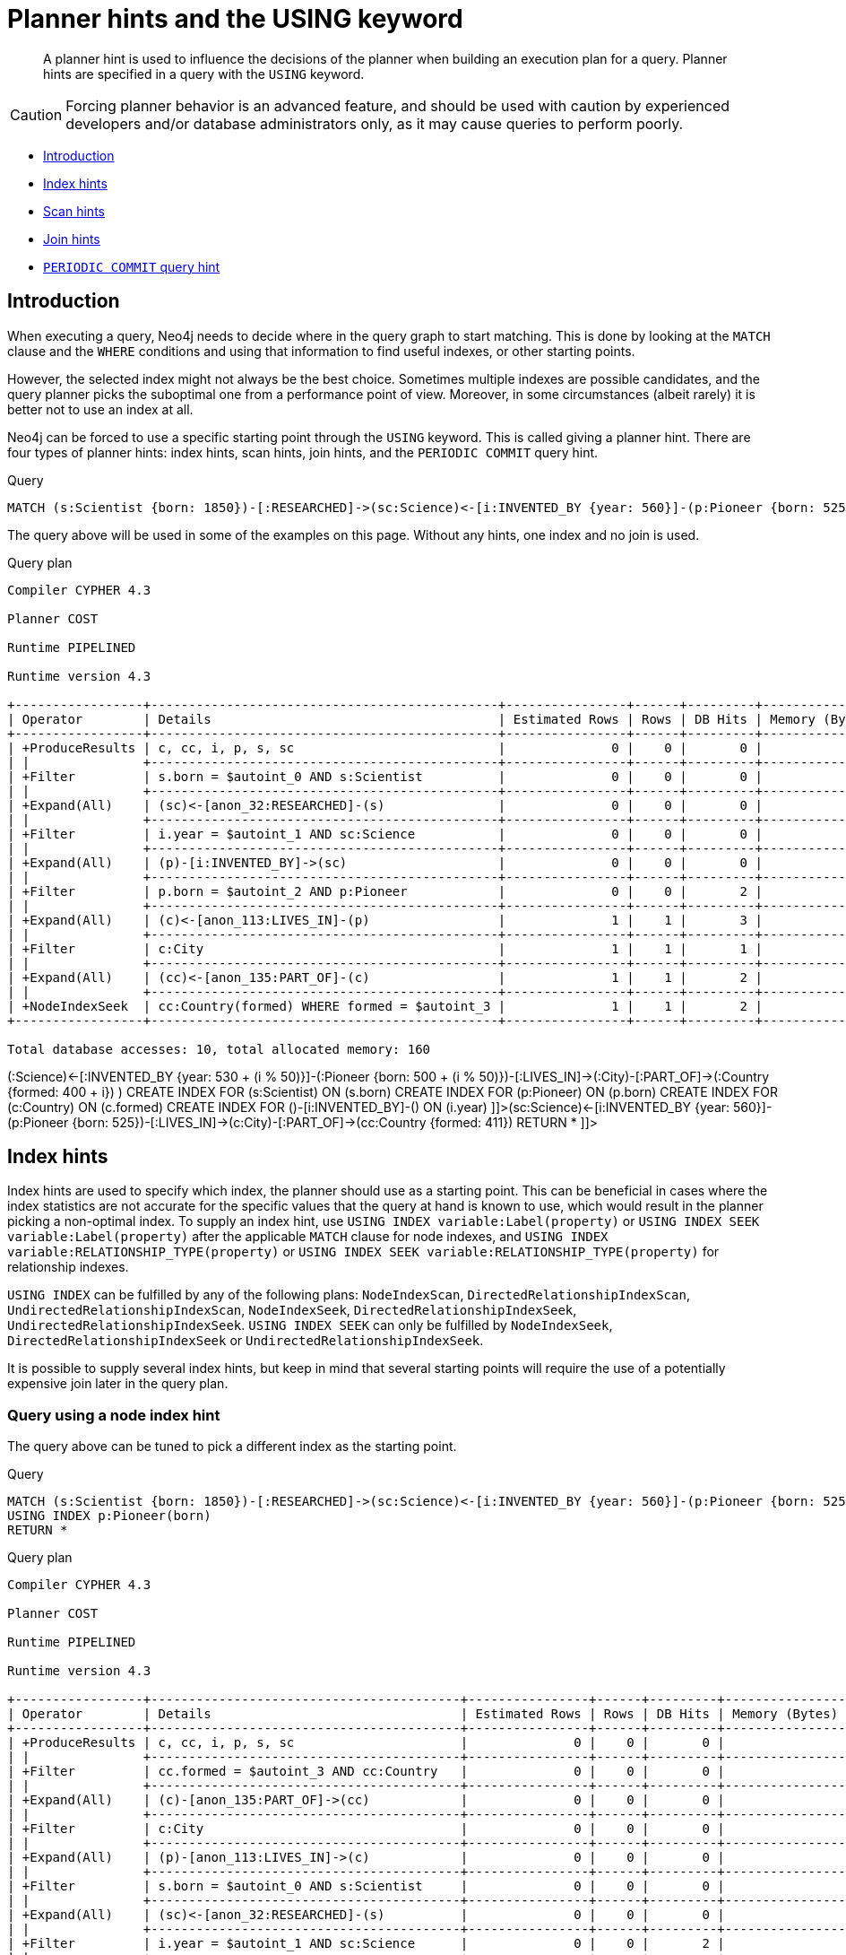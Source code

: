 [[query-using]]
= Planner hints and the USING keyword

[abstract]
--
A planner hint is used to influence the decisions of the planner when building an execution plan for a query. Planner hints are specified in a query with the `USING` keyword.
--

[CAUTION]
====
Forcing planner behavior is an advanced feature, and should be used with caution by experienced developers and/or database administrators only, as it may cause queries to perform poorly.


====

* <<query-using-introduction,Introduction>>
* <<query-using-index-hint,Index hints>>
* <<query-using-scan-hint,Scan hints>>
* <<query-using-join-hint,Join hints>>
* <<query-using-periodic-commit-hint,`PERIODIC COMMIT` query hint>>

[[query-using-introduction]]
== Introduction

When executing a query, Neo4j needs to decide where in the query graph to start matching.
This is done by looking at the `MATCH` clause and the `WHERE` conditions and using that information to find useful indexes, or other starting points.

However, the selected index might not always be the best choice.
Sometimes multiple indexes are possible candidates, and the query planner picks the suboptimal one from a performance point of view.
Moreover, in some circumstances (albeit rarely) it is better not to use an index at all.

Neo4j can be forced to use a specific starting point through the `USING` keyword. This is called giving a planner hint.
There are four types of planner hints: index hints, scan hints, join hints, and the `PERIODIC COMMIT` query hint.


.Query
[source, cypher]
----
MATCH (s:Scientist {born: 1850})-[:RESEARCHED]->(sc:Science)<-[i:INVENTED_BY {year: 560}]-(p:Pioneer {born: 525})-[:LIVES_IN]->(c:City)-[:PART_OF]->(cc:Country {formed: 411}) RETURN *
----

The query above will be used in some of the examples on this page.
Without any hints, one index and no join is used.

.Query plan
[source]
----
Compiler CYPHER 4.3

Planner COST

Runtime PIPELINED

Runtime version 4.3

+-----------------+----------------------------------------------+----------------+------+---------+----------------+------------------------+-----------+---------------------+
| Operator        | Details                                      | Estimated Rows | Rows | DB Hits | Memory (Bytes) | Page Cache Hits/Misses | Time (ms) | Other               |
+-----------------+----------------------------------------------+----------------+------+---------+----------------+------------------------+-----------+---------------------+
| +ProduceResults | c, cc, i, p, s, sc                           |              0 |    0 |       0 |                |                        |           | Fused in Pipeline 0 |
| |               +----------------------------------------------+----------------+------+---------+----------------+                        |           +---------------------+
| +Filter         | s.born = $autoint_0 AND s:Scientist          |              0 |    0 |       0 |                |                        |           | Fused in Pipeline 0 |
| |               +----------------------------------------------+----------------+------+---------+----------------+                        |           +---------------------+
| +Expand(All)    | (sc)<-[anon_32:RESEARCHED]-(s)               |              0 |    0 |       0 |                |                        |           | Fused in Pipeline 0 |
| |               +----------------------------------------------+----------------+------+---------+----------------+                        |           +---------------------+
| +Filter         | i.year = $autoint_1 AND sc:Science           |              0 |    0 |       0 |                |                        |           | Fused in Pipeline 0 |
| |               +----------------------------------------------+----------------+------+---------+----------------+                        |           +---------------------+
| +Expand(All)    | (p)-[i:INVENTED_BY]->(sc)                    |              0 |    0 |       0 |                |                        |           | Fused in Pipeline 0 |
| |               +----------------------------------------------+----------------+------+---------+----------------+                        |           +---------------------+
| +Filter         | p.born = $autoint_2 AND p:Pioneer            |              0 |    0 |       2 |                |                        |           | Fused in Pipeline 0 |
| |               +----------------------------------------------+----------------+------+---------+----------------+                        |           +---------------------+
| +Expand(All)    | (c)<-[anon_113:LIVES_IN]-(p)                 |              1 |    1 |       3 |                |                        |           | Fused in Pipeline 0 |
| |               +----------------------------------------------+----------------+------+---------+----------------+                        |           +---------------------+
| +Filter         | c:City                                       |              1 |    1 |       1 |                |                        |           | Fused in Pipeline 0 |
| |               +----------------------------------------------+----------------+------+---------+----------------+                        |           +---------------------+
| +Expand(All)    | (cc)<-[anon_135:PART_OF]-(c)                 |              1 |    1 |       2 |                |                        |           | Fused in Pipeline 0 |
| |               +----------------------------------------------+----------------+------+---------+----------------+                        |           +---------------------+
| +NodeIndexSeek  | cc:Country(formed) WHERE formed = $autoint_3 |              1 |    1 |       2 |             72 |                    6/1 |     0.558 | Fused in Pipeline 0 |
+-----------------+----------------------------------------------+----------------+------+---------+----------------+------------------------+-----------+---------------------+

Total database accesses: 10, total allocated memory: 160

----

ifndef::nonhtmloutput[]
[subs="none"]
++++
<formalpara role="cypherconsole">
<title>Try this query live</title>
<para><database><![CDATA[
FOREACH(i IN range(1, 100) |
  CREATE (:Scientist {born: 1800 + i})-[:RESEARCHED]->(:Science)<-[:INVENTED_BY {year: 530 + (i % 50)}]-(:Pioneer {born: 500 + (i % 50)})-[:LIVES_IN]->(:City)-[:PART_OF]->(:Country {formed: 400 + i})
)

CREATE INDEX FOR (s:Scientist) ON (s.born)
CREATE INDEX FOR (p:Pioneer) ON (p.born)
CREATE INDEX FOR (c:Country) ON (c.formed)
CREATE INDEX FOR ()-[i:INVENTED_BY]-() ON (i.year)

]]></database><command><![CDATA[
MATCH (s:Scientist {born: 1850})-[:RESEARCHED]->(sc:Science)<-[i:INVENTED_BY {year: 560}]-(p:Pioneer {born: 525})-[:LIVES_IN]->(c:City)-[:PART_OF]->(cc:Country {formed: 411}) RETURN *
]]></command></para></formalpara>
++++
endif::nonhtmloutput[]

[[query-using-index-hint]]
== Index hints

Index hints are used to specify which index, the planner should use as a starting point.
This can be beneficial in cases where the index statistics are not accurate for the specific values that
the query at hand is known to use, which would result in the planner picking a non-optimal index.
To supply an index hint, use `USING INDEX variable:Label(property)` or `USING INDEX SEEK variable:Label(property)` after the applicable `MATCH` clause for node indexes,
and `USING INDEX variable:RELATIONSHIP_TYPE(property)` or `USING INDEX SEEK variable:RELATIONSHIP_TYPE(property)` for relationship indexes.

`USING INDEX` can be fulfilled by any of the following plans:
`NodeIndexScan`, `DirectedRelationshipIndexScan`, `UndirectedRelationshipIndexScan`, `NodeIndexSeek`, `DirectedRelationshipIndexSeek`, `UndirectedRelationshipIndexSeek`.
`USING INDEX SEEK` can only be fulfilled by `NodeIndexSeek`, `DirectedRelationshipIndexSeek` or `UndirectedRelationshipIndexSeek`.

It is possible to supply several index hints, but keep in mind that several starting points
will require the use of a potentially expensive join later in the query plan.

=== Query using a node index hint

The query above can be tuned to pick a different index as the starting point.


.Query
[source, cypher]
----
MATCH (s:Scientist {born: 1850})-[:RESEARCHED]->(sc:Science)<-[i:INVENTED_BY {year: 560}]-(p:Pioneer {born: 525})-[:LIVES_IN]->(c:City)-[:PART_OF]->(cc:Country {formed: 411})
USING INDEX p:Pioneer(born)
RETURN *
----

.Query plan
[source]
----
Compiler CYPHER 4.3

Planner COST

Runtime PIPELINED

Runtime version 4.3

+-----------------+-----------------------------------------+----------------+------+---------+----------------+------------------------+-----------+---------------------+
| Operator        | Details                                 | Estimated Rows | Rows | DB Hits | Memory (Bytes) | Page Cache Hits/Misses | Time (ms) | Other               |
+-----------------+-----------------------------------------+----------------+------+---------+----------------+------------------------+-----------+---------------------+
| +ProduceResults | c, cc, i, p, s, sc                      |              0 |    0 |       0 |                |                        |           | Fused in Pipeline 0 |
| |               +-----------------------------------------+----------------+------+---------+----------------+                        |           +---------------------+
| +Filter         | cc.formed = $autoint_3 AND cc:Country   |              0 |    0 |       0 |                |                        |           | Fused in Pipeline 0 |
| |               +-----------------------------------------+----------------+------+---------+----------------+                        |           +---------------------+
| +Expand(All)    | (c)-[anon_135:PART_OF]->(cc)            |              0 |    0 |       0 |                |                        |           | Fused in Pipeline 0 |
| |               +-----------------------------------------+----------------+------+---------+----------------+                        |           +---------------------+
| +Filter         | c:City                                  |              0 |    0 |       0 |                |                        |           | Fused in Pipeline 0 |
| |               +-----------------------------------------+----------------+------+---------+----------------+                        |           +---------------------+
| +Expand(All)    | (p)-[anon_113:LIVES_IN]->(c)            |              0 |    0 |       0 |                |                        |           | Fused in Pipeline 0 |
| |               +-----------------------------------------+----------------+------+---------+----------------+                        |           +---------------------+
| +Filter         | s.born = $autoint_0 AND s:Scientist     |              0 |    0 |       0 |                |                        |           | Fused in Pipeline 0 |
| |               +-----------------------------------------+----------------+------+---------+----------------+                        |           +---------------------+
| +Expand(All)    | (sc)<-[anon_32:RESEARCHED]-(s)          |              0 |    0 |       0 |                |                        |           | Fused in Pipeline 0 |
| |               +-----------------------------------------+----------------+------+---------+----------------+                        |           +---------------------+
| +Filter         | i.year = $autoint_1 AND sc:Science      |              0 |    0 |       2 |                |                        |           | Fused in Pipeline 0 |
| |               +-----------------------------------------+----------------+------+---------+----------------+                        |           +---------------------+
| +Expand(All)    | (p)-[i:INVENTED_BY]->(sc)               |              2 |    2 |       6 |                |                        |           | Fused in Pipeline 0 |
| |               +-----------------------------------------+----------------+------+---------+----------------+                        |           +---------------------+
| +NodeIndexSeek  | p:Pioneer(born) WHERE born = $autoint_2 |              2 |    2 |       3 |             72 |                    4/1 |     0.488 | Fused in Pipeline 0 |
+-----------------+-----------------------------------------+----------------+------+---------+----------------+------------------------+-----------+---------------------+

Total database accesses: 11, total allocated memory: 160

----

ifndef::nonhtmloutput[]
[subs="none"]
++++
<formalpara role="cypherconsole">
<title>Try this query live</title>
<para><database><![CDATA[
FOREACH(i IN range(1, 100) |
  CREATE (:Scientist {born: 1800 + i})-[:RESEARCHED]->(:Science)<-[:INVENTED_BY {year: 530 + (i % 50)}]-(:Pioneer {born: 500 + (i % 50)})-[:LIVES_IN]->(:City)-[:PART_OF]->(:Country {formed: 400 + i})
)

CREATE INDEX FOR (s:Scientist) ON (s.born)
CREATE INDEX FOR (p:Pioneer) ON (p.born)
CREATE INDEX FOR (c:Country) ON (c.formed)
CREATE INDEX FOR ()-[i:INVENTED_BY]-() ON (i.year)

]]></database><command><![CDATA[
MATCH (s:Scientist {born: 1850})-[:RESEARCHED]->(sc:Science)<-[i:INVENTED_BY {year: 560}]-(p:Pioneer {born: 525})-[:LIVES_IN]->(c:City)-[:PART_OF]->(cc:Country {formed: 411})
USING INDEX p:Pioneer(born)
RETURN *
]]></command></para></formalpara>
++++
endif::nonhtmloutput[]

=== Query using a relationship index hint

The query above can be tuned to pick a relationship index as the starting point.


.Query
[source, cypher]
----
MATCH (s:Scientist {born: 1850})-[:RESEARCHED]->(sc:Science)<-[i:INVENTED_BY {year: 560}]-(p:Pioneer {born: 525})-[:LIVES_IN]->(c:City)-[:PART_OF]->(cc:Country {formed: 411})
USING INDEX i:INVENTED_BY(year)
RETURN *
----

.Query plan
[source]
----
Compiler CYPHER 4.3

Planner COST

Runtime PIPELINED

Runtime version 4.3

+--------------------------------+---------------------------------------------------------+----------------+------+---------+----------------+------------------------+-----------+---------------------+
| Operator                       | Details                                                 | Estimated Rows | Rows | DB Hits | Memory (Bytes) | Page Cache Hits/Misses | Time (ms) | Other               |
+--------------------------------+---------------------------------------------------------+----------------+------+---------+----------------+------------------------+-----------+---------------------+
| +ProduceResults                | c, cc, i, p, s, sc                                      |              0 |    0 |       0 |                |                        |           | Fused in Pipeline 0 |
| |                              +---------------------------------------------------------+----------------+------+---------+----------------+                        |           +---------------------+
| +Filter                        | cc.formed = $autoint_3 AND cc:Country                   |              0 |    0 |       0 |                |                        |           | Fused in Pipeline 0 |
| |                              +---------------------------------------------------------+----------------+------+---------+----------------+                        |           +---------------------+
| +Expand(All)                   | (c)-[anon_135:PART_OF]->(cc)                            |              0 |    0 |       0 |                |                        |           | Fused in Pipeline 0 |
| |                              +---------------------------------------------------------+----------------+------+---------+----------------+                        |           +---------------------+
| +Filter                        | c:City                                                  |              0 |    0 |       0 |                |                        |           | Fused in Pipeline 0 |
| |                              +---------------------------------------------------------+----------------+------+---------+----------------+                        |           +---------------------+
| +Expand(All)                   | (p)-[anon_113:LIVES_IN]->(c)                            |              0 |    0 |       0 |                |                        |           | Fused in Pipeline 0 |
| |                              +---------------------------------------------------------+----------------+------+---------+----------------+                        |           +---------------------+
| +Filter                        | s.born = $autoint_0 AND s:Scientist                     |              0 |    0 |       0 |                |                        |           | Fused in Pipeline 0 |
| |                              +---------------------------------------------------------+----------------+------+---------+----------------+                        |           +---------------------+
| +Expand(All)                   | (sc)<-[anon_32:RESEARCHED]-(s)                          |              0 |    0 |       0 |                |                        |           | Fused in Pipeline 0 |
| |                              +---------------------------------------------------------+----------------+------+---------+----------------+                        |           +---------------------+
| +Filter                        | p.born = $autoint_2 AND sc:Science AND p:Pioneer        |              0 |    0 |       4 |                |                        |           | Fused in Pipeline 0 |
| |                              +---------------------------------------------------------+----------------+------+---------+----------------+                        |           +---------------------+
| +DirectedRelationshipIndexSeek | (p)-[i:INVENTED_BY(year)]->(sc) WHERE year = $autoint_1 |              2 |    2 |       5 |             72 |                    5/1 |     0.924 | Fused in Pipeline 0 |
+--------------------------------+---------------------------------------------------------+----------------+------+---------+----------------+------------------------+-----------+---------------------+

Total database accesses: 9, total allocated memory: 160

----

ifndef::nonhtmloutput[]
[subs="none"]
++++
<formalpara role="cypherconsole">
<title>Try this query live</title>
<para><database><![CDATA[
FOREACH(i IN range(1, 100) |
  CREATE (:Scientist {born: 1800 + i})-[:RESEARCHED]->(:Science)<-[:INVENTED_BY {year: 530 + (i % 50)}]-(:Pioneer {born: 500 + (i % 50)})-[:LIVES_IN]->(:City)-[:PART_OF]->(:Country {formed: 400 + i})
)

CREATE INDEX FOR (s:Scientist) ON (s.born)
CREATE INDEX FOR (p:Pioneer) ON (p.born)
CREATE INDEX FOR (c:Country) ON (c.formed)
CREATE INDEX FOR ()-[i:INVENTED_BY]-() ON (i.year)

]]></database><command><![CDATA[
MATCH (s:Scientist {born: 1850})-[:RESEARCHED]->(sc:Science)<-[i:INVENTED_BY {year: 560}]-(p:Pioneer {born: 525})-[:LIVES_IN]->(c:City)-[:PART_OF]->(cc:Country {formed: 411})
USING INDEX i:INVENTED_BY(year)
RETURN *
]]></command></para></formalpara>
++++
endif::nonhtmloutput[]

=== Query using multiple index hints

Supplying one index hint changed the starting point of the query, but the plan is still linear, meaning it
only has one starting point. If we give the planner yet another index hint, we force it to use two starting points,
one at each end of the match. It will then join these two branches using a join operator.


.Query
[source, cypher]
----
MATCH (s:Scientist {born: 1850})-[:RESEARCHED]->(sc:Science)<-[i:INVENTED_BY {year: 560}]-(p:Pioneer {born: 525})-[:LIVES_IN]->(c:City)-[:PART_OF]->(cc:Country {formed: 411})
USING INDEX s:Scientist(born)
USING INDEX cc:Country(formed)
RETURN *
----

.Query plan
[source]
----
Compiler CYPHER 4.3

Planner COST

Runtime PIPELINED

Runtime version 4.3

+------------------+----------------------------------------------+----------------+------+---------+----------------+------------------------+-----------+---------------------+
| Operator         | Details                                      | Estimated Rows | Rows | DB Hits | Memory (Bytes) | Page Cache Hits/Misses | Time (ms) | Other               |
+------------------+----------------------------------------------+----------------+------+---------+----------------+------------------------+-----------+---------------------+
| +ProduceResults  | c, cc, i, p, s, sc                           |              0 |    0 |       0 |                |                    0/0 |     0.000 | In Pipeline 2       |
| |                +----------------------------------------------+----------------+------+---------+----------------+------------------------+-----------+---------------------+
| +NodeHashJoin    | sc                                           |              0 |    0 |       0 |            432 |                        |           | In Pipeline 2       |
| |\               +----------------------------------------------+----------------+------+---------+----------------+------------------------+-----------+---------------------+
| | +Expand(All)   | (s)-[anon_32:RESEARCHED]->(sc)               |              1 |    0 |       0 |                |                        |           | Fused in Pipeline 1 |
| | |              +----------------------------------------------+----------------+------+---------+----------------+                        |           +---------------------+
| | +NodeIndexSeek | s:Scientist(born) WHERE born = $autoint_0    |              1 |    0 |       0 |             72 |                    0/0 |     0.000 | Fused in Pipeline 1 |
| |                +----------------------------------------------+----------------+------+---------+----------------+------------------------+-----------+---------------------+
| +Filter          | i.year = $autoint_1 AND sc:Science           |              0 |    0 |       0 |                |                        |           | Fused in Pipeline 0 |
| |                +----------------------------------------------+----------------+------+---------+----------------+                        |           +---------------------+
| +Expand(All)     | (p)-[i:INVENTED_BY]->(sc)                    |              0 |    0 |       0 |                |                        |           | Fused in Pipeline 0 |
| |                +----------------------------------------------+----------------+------+---------+----------------+                        |           +---------------------+
| +Filter          | p.born = $autoint_2 AND p:Pioneer            |              0 |    0 |       2 |                |                        |           | Fused in Pipeline 0 |
| |                +----------------------------------------------+----------------+------+---------+----------------+                        |           +---------------------+
| +Expand(All)     | (c)<-[anon_113:LIVES_IN]-(p)                 |              1 |    1 |       3 |                |                        |           | Fused in Pipeline 0 |
| |                +----------------------------------------------+----------------+------+---------+----------------+                        |           +---------------------+
| +Filter          | c:City                                       |              1 |    1 |       1 |                |                        |           | Fused in Pipeline 0 |
| |                +----------------------------------------------+----------------+------+---------+----------------+                        |           +---------------------+
| +Expand(All)     | (cc)<-[anon_135:PART_OF]-(c)                 |              1 |    1 |       2 |                |                        |           | Fused in Pipeline 0 |
| |                +----------------------------------------------+----------------+------+---------+----------------+                        |           +---------------------+
| +NodeIndexSeek   | cc:Country(formed) WHERE formed = $autoint_3 |              1 |    1 |       2 |             72 |                    7/0 |     0.468 | Fused in Pipeline 0 |
+------------------+----------------------------------------------+----------------+------+---------+----------------+------------------------+-----------+---------------------+

Total database accesses: 10, total allocated memory: 672

----

ifndef::nonhtmloutput[]
[subs="none"]
++++
<formalpara role="cypherconsole">
<title>Try this query live</title>
<para><database><![CDATA[
FOREACH(i IN range(1, 100) |
  CREATE (:Scientist {born: 1800 + i})-[:RESEARCHED]->(:Science)<-[:INVENTED_BY {year: 530 + (i % 50)}]-(:Pioneer {born: 500 + (i % 50)})-[:LIVES_IN]->(:City)-[:PART_OF]->(:Country {formed: 400 + i})
)

CREATE INDEX FOR (s:Scientist) ON (s.born)
CREATE INDEX FOR (p:Pioneer) ON (p.born)
CREATE INDEX FOR (c:Country) ON (c.formed)
CREATE INDEX FOR ()-[i:INVENTED_BY]-() ON (i.year)

]]></database><command><![CDATA[
MATCH (s:Scientist {born: 1850})-[:RESEARCHED]->(sc:Science)<-[i:INVENTED_BY {year: 560}]-(p:Pioneer {born: 525})-[:LIVES_IN]->(c:City)-[:PART_OF]->(cc:Country {formed: 411})
USING INDEX s:Scientist(born)
USING INDEX cc:Country(formed)
RETURN *
]]></command></para></formalpara>
++++
endif::nonhtmloutput[]

[[query-using-scan-hint]]
== Scan hints

If your query matches large parts of an index, it might be faster to scan the label or relationship type and filter out rows that do not match.
To do this, you can use `USING SCAN variable:Label` after the applicable `MATCH` clause for node indexes,
and `USING SCAN variable:RELATIONSHIP_TYPE` for relationship indexes.
This will force Cypher to not use an index that could have been used, and instead do a label scan/relationship type scan.
You can use the same hint to enforce a starting point where no index is applicable.

=== Hinting a label scan


.Query
[source, cypher]
----
MATCH (s:Scientist {born: 1850})-[:RESEARCHED]->(sc:Science)<-[i:INVENTED_BY {year: 560}]-(p:Pioneer {born: 525})-[:LIVES_IN]->(c:City)-[:PART_OF]->(cc:Country {formed: 411})
USING SCAN s:Scientist
RETURN *
----

.Query plan
[source]
----
Compiler CYPHER 4.3

Planner COST

Runtime PIPELINED

Runtime version 4.3

+------------------+-----------------------------------------------------------+----------------+------+---------+----------------+------------------------+-----------+---------------------+
| Operator         | Details                                                   | Estimated Rows | Rows | DB Hits | Memory (Bytes) | Page Cache Hits/Misses | Time (ms) | Other               |
+------------------+-----------------------------------------------------------+----------------+------+---------+----------------+------------------------+-----------+---------------------+
| +ProduceResults  | c, cc, i, p, s, sc                                        |              0 |    0 |       0 |                |                        |           | Fused in Pipeline 0 |
| |                +-----------------------------------------------------------+----------------+------+---------+----------------+                        |           +---------------------+
| +Filter          | cc.formed = $autoint_3 AND cc:Country                     |              0 |    0 |       0 |                |                        |           | Fused in Pipeline 0 |
| |                +-----------------------------------------------------------+----------------+------+---------+----------------+                        |           +---------------------+
| +Expand(All)     | (c)-[anon_135:PART_OF]->(cc)                              |              0 |    0 |       0 |                |                        |           | Fused in Pipeline 0 |
| |                +-----------------------------------------------------------+----------------+------+---------+----------------+                        |           +---------------------+
| +Filter          | c:City                                                    |              0 |    0 |       0 |                |                        |           | Fused in Pipeline 0 |
| |                +-----------------------------------------------------------+----------------+------+---------+----------------+                        |           +---------------------+
| +Expand(All)     | (p)-[anon_113:LIVES_IN]->(c)                              |              0 |    0 |       0 |                |                        |           | Fused in Pipeline 0 |
| |                +-----------------------------------------------------------+----------------+------+---------+----------------+                        |           +---------------------+
| +Filter          | i.year = $autoint_1 AND p.born = $autoint_2 AND p:Pioneer |              0 |    0 |       1 |                |                        |           | Fused in Pipeline 0 |
| |                +-----------------------------------------------------------+----------------+------+---------+----------------+                        |           +---------------------+
| +Expand(All)     | (sc)<-[i:INVENTED_BY]-(p)                                 |              1 |    1 |       3 |                |                        |           | Fused in Pipeline 0 |
| |                +-----------------------------------------------------------+----------------+------+---------+----------------+                        |           +---------------------+
| +Filter          | sc:Science                                                |              1 |    1 |       1 |                |                        |           | Fused in Pipeline 0 |
| |                +-----------------------------------------------------------+----------------+------+---------+----------------+                        |           +---------------------+
| +Expand(All)     | (s)-[anon_32:RESEARCHED]->(sc)                            |              1 |    1 |       2 |                |                        |           | Fused in Pipeline 0 |
| |                +-----------------------------------------------------------+----------------+------+---------+----------------+                        |           +---------------------+
| +Filter          | s.born = $autoint_0                                       |              1 |    1 |     200 |                |                        |           | Fused in Pipeline 0 |
| |                +-----------------------------------------------------------+----------------+------+---------+----------------+                        |           +---------------------+
| +NodeByLabelScan | s:Scientist                                               |            100 |  100 |     101 |             72 |                   10/0 |     0.727 | Fused in Pipeline 0 |
+------------------+-----------------------------------------------------------+----------------+------+---------+----------------+------------------------+-----------+---------------------+

Total database accesses: 308, total allocated memory: 168

----

ifndef::nonhtmloutput[]
[subs="none"]
++++
<formalpara role="cypherconsole">
<title>Try this query live</title>
<para><database><![CDATA[
FOREACH(i IN range(1, 100) |
  CREATE (:Scientist {born: 1800 + i})-[:RESEARCHED]->(:Science)<-[:INVENTED_BY {year: 530 + (i % 50)}]-(:Pioneer {born: 500 + (i % 50)})-[:LIVES_IN]->(:City)-[:PART_OF]->(:Country {formed: 400 + i})
)

CREATE INDEX FOR (s:Scientist) ON (s.born)
CREATE INDEX FOR (p:Pioneer) ON (p.born)
CREATE INDEX FOR (c:Country) ON (c.formed)
CREATE INDEX FOR ()-[i:INVENTED_BY]-() ON (i.year)

]]></database><command><![CDATA[
MATCH (s:Scientist {born: 1850})-[:RESEARCHED]->(sc:Science)<-[i:INVENTED_BY {year: 560}]-(p:Pioneer {born: 525})-[:LIVES_IN]->(c:City)-[:PART_OF]->(cc:Country {formed: 411})
USING SCAN s:Scientist
RETURN *
]]></command></para></formalpara>
++++
endif::nonhtmloutput[]

=== Hinting a relationship type scan


.Query
[source, cypher]
----
MATCH (s:Scientist {born: 1850})-[:RESEARCHED]->(sc:Science)<-[i:INVENTED_BY {year: 560}]-(p:Pioneer {born: 525})-[:LIVES_IN]->(c:City)-[:PART_OF]->(cc:Country {formed: 411})
USING SCAN i:INVENTED_BY
RETURN *
----

.Query plan
[source]
----
Compiler CYPHER 4.3

Planner COST

Runtime PIPELINED

Runtime version 4.3

+-------------------------------+--------------------------------------------------------------------------+----------------+------+---------+----------------+------------------------+-----------+---------------------+
| Operator                      | Details                                                                  | Estimated Rows | Rows | DB Hits | Memory (Bytes) | Page Cache Hits/Misses | Time (ms) | Other               |
+-------------------------------+--------------------------------------------------------------------------+----------------+------+---------+----------------+------------------------+-----------+---------------------+
| +ProduceResults               | c, cc, i, p, s, sc                                                       |              0 |    0 |       0 |                |                        |           | Fused in Pipeline 0 |
| |                             +--------------------------------------------------------------------------+----------------+------+---------+----------------+                        |           +---------------------+
| +Filter                       | cc.formed = $autoint_3 AND cc:Country                                    |              0 |    0 |       0 |                |                        |           | Fused in Pipeline 0 |
| |                             +--------------------------------------------------------------------------+----------------+------+---------+----------------+                        |           +---------------------+
| +Expand(All)                  | (c)-[anon_135:PART_OF]->(cc)                                             |              0 |    0 |       0 |                |                        |           | Fused in Pipeline 0 |
| |                             +--------------------------------------------------------------------------+----------------+------+---------+----------------+                        |           +---------------------+
| +Filter                       | c:City                                                                   |              0 |    0 |       0 |                |                        |           | Fused in Pipeline 0 |
| |                             +--------------------------------------------------------------------------+----------------+------+---------+----------------+                        |           +---------------------+
| +Expand(All)                  | (p)-[anon_113:LIVES_IN]->(c)                                             |              0 |    0 |       0 |                |                        |           | Fused in Pipeline 0 |
| |                             +--------------------------------------------------------------------------+----------------+------+---------+----------------+                        |           +---------------------+
| +Filter                       | s.born = $autoint_0 AND s:Scientist                                      |              0 |    0 |       0 |                |                        |           | Fused in Pipeline 0 |
| |                             +--------------------------------------------------------------------------+----------------+------+---------+----------------+                        |           +---------------------+
| +Expand(All)                  | (sc)<-[anon_32:RESEARCHED]-(s)                                           |              0 |    0 |       0 |                |                        |           | Fused in Pipeline 0 |
| |                             +--------------------------------------------------------------------------+----------------+------+---------+----------------+                        |           +---------------------+
| +Filter                       | i.year = $autoint_1 AND p.born = $autoint_2 AND sc:Science AND p:Pioneer |              0 |    0 |     204 |                |                        |           | Fused in Pipeline 0 |
| |                             +--------------------------------------------------------------------------+----------------+------+---------+----------------+                        |           +---------------------+
| +DirectedRelationshipTypeScan | (p)-[i:INVENTED_BY]->(sc)                                                |            100 |  100 |     201 |             72 |                   10/0 |     0.667 | Fused in Pipeline 0 |
+-------------------------------+--------------------------------------------------------------------------+----------------+------+---------+----------------+------------------------+-----------+---------------------+

Total database accesses: 405, total allocated memory: 160

----

ifndef::nonhtmloutput[]
[subs="none"]
++++
<formalpara role="cypherconsole">
<title>Try this query live</title>
<para><database><![CDATA[
FOREACH(i IN range(1, 100) |
  CREATE (:Scientist {born: 1800 + i})-[:RESEARCHED]->(:Science)<-[:INVENTED_BY {year: 530 + (i % 50)}]-(:Pioneer {born: 500 + (i % 50)})-[:LIVES_IN]->(:City)-[:PART_OF]->(:Country {formed: 400 + i})
)

CREATE INDEX FOR (s:Scientist) ON (s.born)
CREATE INDEX FOR (p:Pioneer) ON (p.born)
CREATE INDEX FOR (c:Country) ON (c.formed)
CREATE INDEX FOR ()-[i:INVENTED_BY]-() ON (i.year)

]]></database><command><![CDATA[
MATCH (s:Scientist {born: 1850})-[:RESEARCHED]->(sc:Science)<-[i:INVENTED_BY {year: 560}]-(p:Pioneer {born: 525})-[:LIVES_IN]->(c:City)-[:PART_OF]->(cc:Country {formed: 411})
USING SCAN i:INVENTED_BY
RETURN *
]]></command></para></formalpara>
++++
endif::nonhtmloutput[]

[[query-using-join-hint]]
== Join hints

Join hints are the most advanced type of hints, and are not used to find starting points for the
query execution plan, but to enforce that joins are made at specified points. This implies that there
has to be more than one starting point (leaf) in the plan, in order for the query to be able to join the two branches ascending
from these leaves. Due to this nature, joins, and subsequently join hints, will force
the planner to look for additional starting points, and in the case where there are no more good ones,
potentially pick a very bad starting point. This will negatively affect query performance. In other cases,
the hint might force the planner to pick a _seemingly_ bad starting point, which in reality proves to be a very good one.

=== Hinting a join on a single node

In the example above using multiple index hints, we saw that the planner chose to do a join, but not on the `p` node.
By supplying a join hint in addition to the index hints, we can enforce the join to happen on the `p` node.


.Query
[source, cypher]
----
MATCH (s:Scientist {born: 1850})-[:RESEARCHED]->(sc:Science)<-[i:INVENTED_BY {year: 560}]-(p:Pioneer {born: 525})-[:LIVES_IN]->(c:City)-[:PART_OF]->(cc:Country {formed: 411})
USING INDEX s:Scientist(born)
USING INDEX cc:Country(formed)
USING JOIN ON p
RETURN *
----

.Query plan
[source]
----
Compiler CYPHER 4.3

Planner COST

Runtime PIPELINED

Runtime version 4.3

+------------------+------------------------------------------------------------------+----------------+------+---------+----------------+------------------------+-----------+---------------------+
| Operator         | Details                                                          | Estimated Rows | Rows | DB Hits | Memory (Bytes) | Page Cache Hits/Misses | Time (ms) | Other               |
+------------------+------------------------------------------------------------------+----------------+------+---------+----------------+------------------------+-----------+---------------------+
| +ProduceResults  | c, cc, i, p, s, sc                                               |              0 |    0 |       0 |                |                    0/0 |     0.000 | In Pipeline 2       |
| |                +------------------------------------------------------------------+----------------+------+---------+----------------+------------------------+-----------+---------------------+
| +NodeHashJoin    | p                                                                |              0 |    0 |       0 |            432 |                        |           | In Pipeline 2       |
| |\               +------------------------------------------------------------------+----------------+------+---------+----------------+------------------------+-----------+---------------------+
| | +Filter        | cache[p.born] = $autoint_2                                       |              1 |    0 |       0 |                |                        |           | Fused in Pipeline 1 |
| | |              +------------------------------------------------------------------+----------------+------+---------+----------------+                        |           +---------------------+
| | +Expand(All)   | (c)<-[anon_113:LIVES_IN]-(p)                                     |              1 |    0 |       0 |                |                        |           | Fused in Pipeline 1 |
| | |              +------------------------------------------------------------------+----------------+------+---------+----------------+                        |           +---------------------+
| | +Filter        | c:City                                                           |              1 |    0 |       0 |                |                        |           | Fused in Pipeline 1 |
| | |              +------------------------------------------------------------------+----------------+------+---------+----------------+                        |           +---------------------+
| | +Expand(All)   | (cc)<-[anon_135:PART_OF]-(c)                                     |              1 |    0 |       0 |                |                        |           | Fused in Pipeline 1 |
| | |              +------------------------------------------------------------------+----------------+------+---------+----------------+                        |           +---------------------+
| | +NodeIndexSeek | cc:Country(formed) WHERE formed = $autoint_3                     |              1 |    0 |       0 |             72 |                    0/0 |     0.000 | Fused in Pipeline 1 |
| |                +------------------------------------------------------------------+----------------+------+---------+----------------+------------------------+-----------+---------------------+
| +Filter          | i.year = $autoint_1 AND cache[p.born] = $autoint_2 AND p:Pioneer |              0 |    0 |       1 |                |                        |           | Fused in Pipeline 0 |
| |                +------------------------------------------------------------------+----------------+------+---------+----------------+                        |           +---------------------+
| +Expand(All)     | (sc)<-[i:INVENTED_BY]-(p)                                        |              1 |    1 |       3 |                |                        |           | Fused in Pipeline 0 |
| |                +------------------------------------------------------------------+----------------+------+---------+----------------+                        |           +---------------------+
| +Filter          | sc:Science                                                       |              1 |    1 |       1 |                |                        |           | Fused in Pipeline 0 |
| |                +------------------------------------------------------------------+----------------+------+---------+----------------+                        |           +---------------------+
| +Expand(All)     | (s)-[anon_32:RESEARCHED]->(sc)                                   |              1 |    1 |       2 |                |                        |           | Fused in Pipeline 0 |
| |                +------------------------------------------------------------------+----------------+------+---------+----------------+                        |           +---------------------+
| +NodeIndexSeek   | s:Scientist(born) WHERE born = $autoint_0                        |              1 |    1 |       2 |             72 |                    6/1 |     0.558 | Fused in Pipeline 0 |
+------------------+------------------------------------------------------------------+----------------+------+---------+----------------+------------------------+-----------+---------------------+

Total database accesses: 9, total allocated memory: 672

----

ifndef::nonhtmloutput[]
[subs="none"]
++++
<formalpara role="cypherconsole">
<title>Try this query live</title>
<para><database><![CDATA[
FOREACH(i IN range(1, 100) |
  CREATE (:Scientist {born: 1800 + i})-[:RESEARCHED]->(:Science)<-[:INVENTED_BY {year: 530 + (i % 50)}]-(:Pioneer {born: 500 + (i % 50)})-[:LIVES_IN]->(:City)-[:PART_OF]->(:Country {formed: 400 + i})
)

CREATE INDEX FOR (s:Scientist) ON (s.born)
CREATE INDEX FOR (p:Pioneer) ON (p.born)
CREATE INDEX FOR (c:Country) ON (c.formed)
CREATE INDEX FOR ()-[i:INVENTED_BY]-() ON (i.year)

]]></database><command><![CDATA[
MATCH (s:Scientist {born: 1850})-[:RESEARCHED]->(sc:Science)<-[i:INVENTED_BY {year: 560}]-(p:Pioneer {born: 525})-[:LIVES_IN]->(c:City)-[:PART_OF]->(cc:Country {formed: 411})
USING INDEX s:Scientist(born)
USING INDEX cc:Country(formed)
USING JOIN ON p
RETURN *
]]></command></para></formalpara>
++++
endif::nonhtmloutput[]

=== Hinting a join for an OPTIONAL MATCH

A join hint can also be used to force the planner to pick a `NodeLeftOuterHashJoin` or `NodeRightOuterHashJoin` to solve an `OPTIONAL MATCH`.
In most cases, the planner will rather use an `OptionalExpand`.


.Query
[source, cypher]
----
MATCH (s:Scientist {born: 1850})
OPTIONAL MATCH (s)-[:RESEARCHED]->(sc:Science)
RETURN *
----

Without any hint, the planner did not use a join to solve the `OPTIONAL MATCH`.

.Query plan
[source]
----
Compiler CYPHER 4.3

Planner COST

Runtime PIPELINED

Runtime version 4.3

+----------------------+-------------------------------------------------+----------------+------+---------+----------------+------------------------+-----------+---------------------+
| Operator             | Details                                         | Estimated Rows | Rows | DB Hits | Memory (Bytes) | Page Cache Hits/Misses | Time (ms) | Other               |
+----------------------+-------------------------------------------------+----------------+------+---------+----------------+------------------------+-----------+---------------------+
| +ProduceResults      | s, sc                                           |              1 |    1 |       0 |                |                        |           | Fused in Pipeline 0 |
| |                    +-------------------------------------------------+----------------+------+---------+----------------+                        |           +---------------------+
| +OptionalExpand(All) | (s)-[anon_51:RESEARCHED]->(sc) WHERE sc:Science |              1 |    1 |       3 |                |                        |           | Fused in Pipeline 0 |
| |                    +-------------------------------------------------+----------------+------+---------+----------------+                        |           +---------------------+
| +NodeIndexSeek       | s:Scientist(born) WHERE born = $autoint_0       |              1 |    1 |       2 |             72 |                    6/0 |     0.602 | Fused in Pipeline 0 |
+----------------------+-------------------------------------------------+----------------+------+---------+----------------+------------------------+-----------+---------------------+

Total database accesses: 5, total allocated memory: 136

----

ifndef::nonhtmloutput[]
[subs="none"]
++++
<formalpara role="cypherconsole">
<title>Try this query live</title>
<para><database><![CDATA[
FOREACH(i IN range(1, 100) |
  CREATE (:Scientist {born: 1800 + i})-[:RESEARCHED]->(:Science)<-[:INVENTED_BY {year: 530 + (i % 50)}]-(:Pioneer {born: 500 + (i % 50)})-[:LIVES_IN]->(:City)-[:PART_OF]->(:Country {formed: 400 + i})
)

CREATE INDEX FOR (s:Scientist) ON (s.born)
CREATE INDEX FOR (p:Pioneer) ON (p.born)
CREATE INDEX FOR (c:Country) ON (c.formed)
CREATE INDEX FOR ()-[i:INVENTED_BY]-() ON (i.year)

]]></database><command><![CDATA[
MATCH (s:Scientist {born: 1850})
OPTIONAL MATCH (s)-[:RESEARCHED]->(sc:Science)
RETURN *
]]></command></para></formalpara>
++++
endif::nonhtmloutput[]


.Query
[source, cypher]
----
MATCH (s:Scientist {born: 1850})
OPTIONAL MATCH (s)-[:RESEARCHED]->(sc:Science)
USING JOIN ON s
RETURN *
----

Now the planner uses a join to solve the `OPTIONAL MATCH`.

.Query plan
[source]
----
Compiler CYPHER 4.3

Planner COST

Runtime PIPELINED

Runtime version 4.3

+------------------------+-------------------------------------------+----------------+------+---------+----------------+------------------------+-----------+---------------------+
| Operator               | Details                                   | Estimated Rows | Rows | DB Hits | Memory (Bytes) | Page Cache Hits/Misses | Time (ms) | Other               |
+------------------------+-------------------------------------------+----------------+------+---------+----------------+------------------------+-----------+---------------------+
| +ProduceResults        | s, sc                                     |              1 |    1 |       0 |                |                    2/0 |     0.114 | In Pipeline 2       |
| |                      +-------------------------------------------+----------------+------+---------+----------------+------------------------+-----------+---------------------+
| +NodeLeftOuterHashJoin | s                                         |              1 |    1 |       0 |           3096 |                        |     3.170 | In Pipeline 2       |
| |\                     +-------------------------------------------+----------------+------+---------+----------------+------------------------+-----------+---------------------+
| | +Expand(All)         | (sc)<-[anon_51:RESEARCHED]-(s)            |            100 |  100 |     300 |                |                        |           | Fused in Pipeline 1 |
| | |                    +-------------------------------------------+----------------+------+---------+----------------+                        |           +---------------------+
| | +NodeByLabelScan     | sc:Science                                |            100 |  100 |     101 |             72 |                    4/0 |     0.522 | Fused in Pipeline 1 |
| |                      +-------------------------------------------+----------------+------+---------+----------------+------------------------+-----------+---------------------+
| +NodeIndexSeek         | s:Scientist(born) WHERE born = $autoint_0 |              1 |    1 |       2 |             72 |                    1/0 |     0.246 | In Pipeline 0       |
+------------------------+-------------------------------------------+----------------+------+---------+----------------+------------------------+-----------+---------------------+

Total database accesses: 403, total allocated memory: 3176

----

ifndef::nonhtmloutput[]
[subs="none"]
++++
<formalpara role="cypherconsole">
<title>Try this query live</title>
<para><database><![CDATA[
FOREACH(i IN range(1, 100) |
  CREATE (:Scientist {born: 1800 + i})-[:RESEARCHED]->(:Science)<-[:INVENTED_BY {year: 530 + (i % 50)}]-(:Pioneer {born: 500 + (i % 50)})-[:LIVES_IN]->(:City)-[:PART_OF]->(:Country {formed: 400 + i})
)

CREATE INDEX FOR (s:Scientist) ON (s.born)
CREATE INDEX FOR (p:Pioneer) ON (p.born)
CREATE INDEX FOR (c:Country) ON (c.formed)
CREATE INDEX FOR ()-[i:INVENTED_BY]-() ON (i.year)

]]></database><command><![CDATA[
MATCH (s:Scientist {born: 1850})
OPTIONAL MATCH (s)-[:RESEARCHED]->(sc:Science)
USING JOIN ON s
RETURN *
]]></command></para></formalpara>
++++
endif::nonhtmloutput[]

[[query-using-periodic-commit-hint]]
== `PERIODIC COMMIT` query hint

Importing large amounts of data using <<query-load-csv, `LOAD CSV`>> with a single Cypher query may fail due to memory constraints.
This will manifest itself as an `OutOfMemoryError`.

For this situation _only,_ Cypher provides the global `USING PERIODIC COMMIT` query hint for updating queries using `LOAD CSV`.
If required, the limit for the number of rows per commit may be set as follows: `USING PERIODIC COMMIT 500`.

`PERIODIC COMMIT` will process the rows until the number of rows reaches a limit.
Then the current transaction will be committed and replaced with a newly opened transaction.
If no limit is set, a default value will be used.

See <<load-csv-importing-large-amounts-of-data, Importing large amounts of data>> in <<query-load-csv>> for examples of `USING PERIODIC COMMIT` with and without setting the number of rows per commit.

[IMPORTANT]
====
Using `PERIODIC COMMIT` will prevent running out of memory when importing large amounts of data.
However, it will also break transactional isolation and thus it should only be used where needed.


====

[NOTE]
====
The <<query-use, `USE` clause>> can not be used together with the `PERIODIC COMMIT` clause.


====

